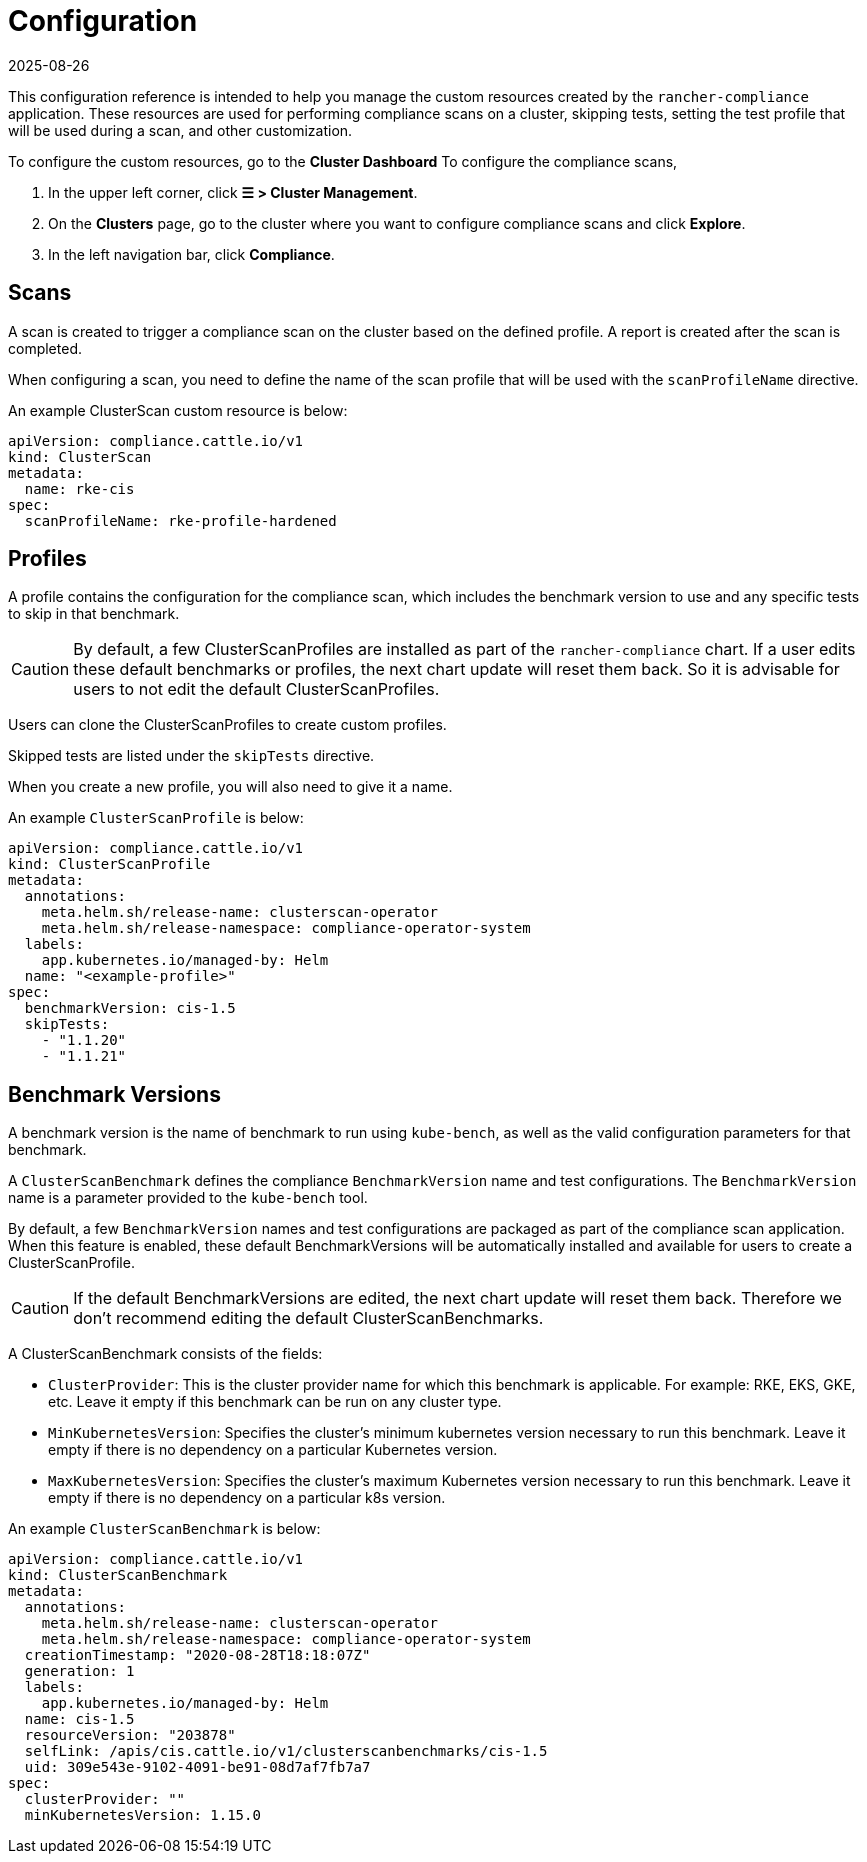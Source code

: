 = Configuration
:page-languages: [en, zh]
:revdate: 2025-08-26
:page-revdate: {revdate}

This configuration reference is intended to help you manage the custom resources created by the `rancher-compliance` application. These resources are used for performing compliance scans on a cluster, skipping tests, setting the test profile that will be used during a scan, and other customization.

To configure the custom resources, go to the *Cluster Dashboard* To configure the compliance scans,

. In the upper left corner, click *☰ > Cluster Management*.
. On the *Clusters* page, go to the cluster where you want to configure compliance scans and click *Explore*.
. In the left navigation bar, click *Compliance*.

== Scans

A scan is created to trigger a compliance scan on the cluster based on the defined profile. A report is created after the scan is completed.

When configuring a scan, you need to define the name of the scan profile that will be used with the `scanProfileName` directive.

An example ClusterScan custom resource is below:

[,yaml]
----
apiVersion: compliance.cattle.io/v1
kind: ClusterScan
metadata:
  name: rke-cis
spec:
  scanProfileName: rke-profile-hardened
----

== Profiles

A profile contains the configuration for the compliance scan, which includes the benchmark version to use and any specific tests to skip in that benchmark.

[CAUTION]
====

By default, a few ClusterScanProfiles are installed as part of the `rancher-compliance` chart. If a user edits these default benchmarks or profiles, the next chart update will reset them back. So it is advisable for users to not edit the default  ClusterScanProfiles.
====


Users can clone the ClusterScanProfiles to create custom profiles.

Skipped tests are listed under the `skipTests` directive.

When you create a new profile, you will also need to give it a name.

An example `ClusterScanProfile` is below:

[,yaml]
----
apiVersion: compliance.cattle.io/v1
kind: ClusterScanProfile
metadata:
  annotations:
    meta.helm.sh/release-name: clusterscan-operator
    meta.helm.sh/release-namespace: compliance-operator-system
  labels:
    app.kubernetes.io/managed-by: Helm
  name: "<example-profile>"
spec:
  benchmarkVersion: cis-1.5
  skipTests:
    - "1.1.20"
    - "1.1.21"
----

== Benchmark Versions

A benchmark version is the name of benchmark to run using `kube-bench`, as well as the valid configuration parameters for that benchmark.

A `ClusterScanBenchmark` defines the compliance `BenchmarkVersion` name and test configurations. The `BenchmarkVersion` name is a parameter provided to the `kube-bench` tool.

By default, a few `BenchmarkVersion` names and test configurations are packaged as part of the compliance scan application. When this feature is enabled, these default BenchmarkVersions will be automatically installed and available for users to create a ClusterScanProfile.

[CAUTION]
====

If the default BenchmarkVersions are edited, the next chart update will reset them back. Therefore we don't recommend editing the default ClusterScanBenchmarks.
====


A ClusterScanBenchmark consists of the fields:

* `ClusterProvider`: This is the cluster provider name for which this benchmark is applicable. For example: RKE, EKS, GKE, etc. Leave it empty if this benchmark can be run on any cluster type.
* `MinKubernetesVersion`: Specifies the cluster's minimum kubernetes version necessary to run this benchmark. Leave it empty if there is no dependency on a particular Kubernetes version.
* `MaxKubernetesVersion`: Specifies the cluster's maximum Kubernetes version necessary to run this benchmark. Leave it empty if there is no dependency on a particular k8s version.

An example `ClusterScanBenchmark` is below:

[,yaml]
----
apiVersion: compliance.cattle.io/v1
kind: ClusterScanBenchmark
metadata:
  annotations:
    meta.helm.sh/release-name: clusterscan-operator
    meta.helm.sh/release-namespace: compliance-operator-system
  creationTimestamp: "2020-08-28T18:18:07Z"
  generation: 1
  labels:
    app.kubernetes.io/managed-by: Helm
  name: cis-1.5
  resourceVersion: "203878"
  selfLink: /apis/cis.cattle.io/v1/clusterscanbenchmarks/cis-1.5
  uid: 309e543e-9102-4091-be91-08d7af7fb7a7
spec:
  clusterProvider: ""
  minKubernetesVersion: 1.15.0
----
